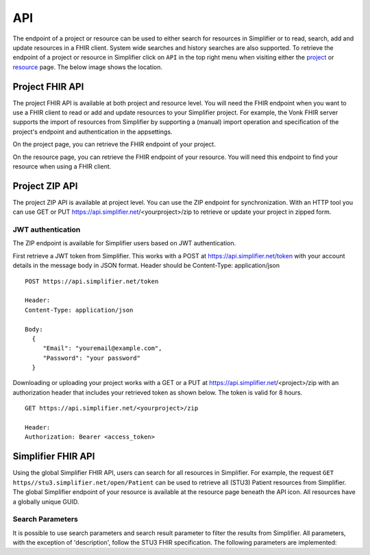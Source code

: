 .. _simpl_endpoint:

API
^^^^^^^^
The endpoint of a project or resource can be used to either search for resources in Simplifier or to read, search, add and update resources in a FHIR client. System wide searches and history searches are also supported. To retrieve the endpoint of a project or resource in Simplifier click on ``API`` in the top right menu when visiting either the `project <simplifierProjects.html#project-page>`_ or `resource <simplifierResources.html#resource-page>`_ page. The below image shows the location.

.. image:: ./images/ProjectApiLocation.png

Project FHIR API
""""""""""""""""
The project FHIR API is available at both project and resource level. You will need the FHIR endpoint when you want to use a FHIR client to read or add and update resources to your Simplifier project. For example, the Vonk FHIR server supports the import of resources from Simplifier by supporting a (manual) import operation and specification of the project's endpoint and authentication in the appsettings.

On the project page, you can retrieve the FHIR endpoint of your project.

.. image:: ./images/ProjectEndpoint.PNG 

On the resource page, you can retrieve the FHIR endpoint of your resource. You will need this endpoint to find your resource when using a FHIR client.

.. image:: ./images/ResourceEndpoint.PNG 

Project ZIP API
"""""""""""""""
The project ZIP API is available at project level. You can use the ZIP endpoint for synchronization. With an HTTP tool you can use GET or PUT https://api.simplifier.net/<yourproject>/zip to retrieve or update your project in zipped form.

.. image:: ./images/ProjectApiLocation.png

JWT authentication
------------------
The ZIP endpoint is available for Simplifier users based on JWT authentication. 

First retrieve a JWT token from Simplifier. This works with a POST at https://api.simplifier.net/token with your account details in the message body in JSON format. Header should be Content-Type: application/json

::
  
  POST https://api.simplifier.net/token 
  
  Header:
  Content-Type: application/json

  Body:
    {
       "Email": "youremail@example.com",
       "Password": "your password"
    }
    
Downloading or uploading your project works with a GET or a PUT at https://api.simplifier.net/<project>/zip with an authorization header that includes your retrieved token as shown below. The token is valid for 8 hours.

::
  
  GET https://api.simplifier.net/<yourproject>/zip
  
  Header:
  Authorization: Bearer <access_token> 

Simplifier FHIR API
"""""""""""""""""""
Using the global Simplifier FHIR API, users can search for all resources in Simplifier. For example, the request ``GET https//stu3.simplifier.net/open/Patient`` can be used to retrieve all (STU3) Patient resources from Simplifier. The global Simplifier endpoint of your resource is available at the resource page beneath the API icon. All resources have a globally unique GUID.

.. image:: ./images/ResourceGlobalEndpoint.PNG


Search Parameters 
-----------------
It is possible to use search parameters and search result parameter to filter the results from Simplifier. All parameters, with the exception of 'description', follow the STU3 FHIR specification. The following parameters are implemented:


====  ====  ===========  ==========
Name  Type  Description  Expression
====  ====  ===========  ==========
url   uri   The uri that identifies the structure definition  StructureDefinition.url
type  token Type defined or constrained by this structure  StructureDefinition.type
====  ====  ===========  ==========
  
.. list-table:: Search Parameters
   :widths: 25 25 50
   :header-rows: 1

   * - Name
     - Type
     - Desciption
     - Expression
   * - url
     - uri
     - The uri that identifies the structure definition
     - StructureDefinition.url
   * - type
     - token
     - Type defined or constrained by this structure
     - StructureDefinition.type
   * - status
     - token
     - The current status of the structure definition
     - StructureDefinition.status
   * - publisher
     - string
     - Name of the publisher of the structure definition
     - StructureDefinition.publisher
   * - jurisdiction
     - token
     - Intended jurisdiction for the structure definition
     - StructureDefinition.jurisdiction
   * - kind
     - token
     - (primitive-type | complex-type | resource | logical) Only accepted value is "logical", the rest of the values will return non-logical model resources. (So this parameter will distinguish between profiles and logical models)
     - StructureDefinition.kind
   * - description
     - string
     - Will look at the publication description used in Simplifier (set either manually by user or generated automatically using the FHIRpath metadata expressions written in project settings), not the description value inside the Confromance Resources.	
     - StructureDefinition.description
     
.. list-table:: Search Result Parameters
   :widths: 25 25 50
   :header-rows: 1

   * - Name
     - Desciption
   * - _sort
     - Only default "lastUpdated" is implemented.
   * - _count
     - Default value is "false". The parameter _count is defined as a hint to Simplifier regarding how many resources should be returned in a single page. 
     - 
   * - _summary
     - The _summary parameter requests the server to return a subset of the resource. It can contain one of the following values:
 
